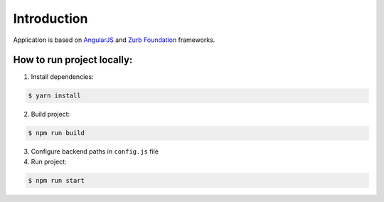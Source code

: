 Introduction
============

Application is based on `AngularJS <https://code.angularjs.org/1.7.7/docs/guide/introduction>`_ and `Zurb Foundation <https://foundation.zurb.com/>`_ frameworks.

How to run project locally:
------------

1. Install dependencies:

.. code-block:: PowerShell

    $ yarn install
    
2. Build project:

.. code-block:: PowerShell

    $ npm run build

3. Configure backend paths in ``config.js`` file
4. Run project: 

.. code-block:: PowerShell

    $ npm run start
